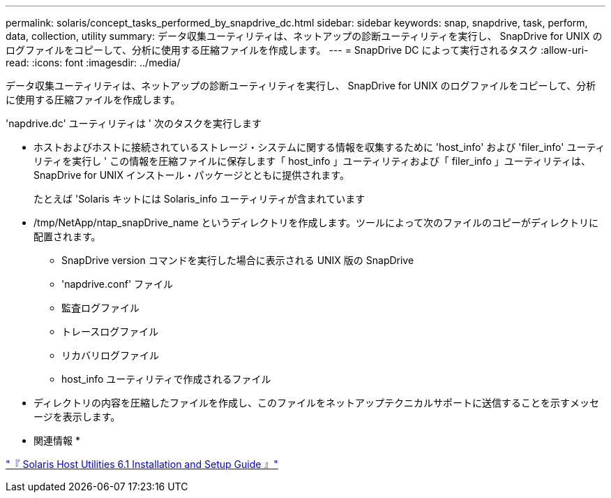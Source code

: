 ---
permalink: solaris/concept_tasks_performed_by_snapdrive_dc.html 
sidebar: sidebar 
keywords: snap, snapdrive, task, perform, data, collection, utility 
summary: データ収集ユーティリティは、ネットアップの診断ユーティリティを実行し、 SnapDrive for UNIX のログファイルをコピーして、分析に使用する圧縮ファイルを作成します。 
---
= SnapDrive DC によって実行されるタスク
:allow-uri-read: 
:icons: font
:imagesdir: ../media/


[role="lead"]
データ収集ユーティリティは、ネットアップの診断ユーティリティを実行し、 SnapDrive for UNIX のログファイルをコピーして、分析に使用する圧縮ファイルを作成します。

'napdrive.dc' ユーティリティは ' 次のタスクを実行します

* ホストおよびホストに接続されているストレージ・システムに関する情報を収集するために 'host_info' および 'filer_info' ユーティリティを実行し ' この情報を圧縮ファイルに保存します「 host_info 」ユーティリティおよび「 filer_info 」ユーティリティは、 SnapDrive for UNIX インストール・パッケージとともに提供されます。
+
たとえば 'Solaris キットには Solaris_info ユーティリティが含まれています

* /tmp/NetApp/ntap_snapDrive_name というディレクトリを作成します。ツールによって次のファイルのコピーがディレクトリに配置されます。
+
** SnapDrive version コマンドを実行した場合に表示される UNIX 版の SnapDrive
** 'napdrive.conf' ファイル
** 監査ログファイル
** トレースログファイル
** リカバリログファイル
** host_info ユーティリティで作成されるファイル


* ディレクトリの内容を圧縮したファイルを作成し、このファイルをネットアップテクニカルサポートに送信することを示すメッセージを表示します。


* 関連情報 *

https://library.netapp.com/ecm/ecm_download_file/ECMP1148981["『 Solaris Host Utilities 6.1 Installation and Setup Guide 』"]
